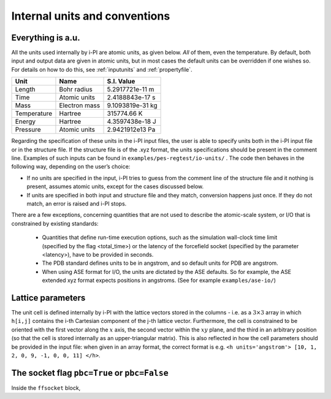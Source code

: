 Internal units and conventions
==============================

Everything is a.u.
------------------

All the units used internally by i-PI are atomic units, as given below.
*All* of them, even the temperature.
By default, both input and output data are given in atomic units, but in
most cases the default units can be overridden if one wishes so. For
details on how to do this, see :ref:`inputunits` and
:ref:`propertyfile`.

.. container:: center

   =========== ============= ================
   Unit        Name          S.I. Value
   =========== ============= ================
   Length      Bohr radius   5.2917721e-11 m
   Time        Atomic units  2.4188843e-17 s
   Mass        Electron mass 9.1093819e-31 kg
   Temperature Hartree       315774.66 K
   Energy      Hartree       4.3597438e-18 J
   Pressure    Atomic units  2.9421912e13 Pa
   =========== ============= ================

Regarding the specification of these units in the i-PI input files, the
user is able to specify units both in the i-PI input file or in the
structure file. If the structure file is of the .xyz format, the units
specifications should be present in the comment line. Examples of such
inputs can be found in ``examples/pes-regtest/io-units/`` . The code
then behaves in the following way, depending on the user’s choice:

-  If no units are specified in the input, i-PI tries to guess from the
   comment line of the structure file and it nothing is present, assumes
   atomic units, except for the cases discussed below.

-  If units are specified in both input and structure file and they
   match, conversion happens just once. If they do not match, an error
   is raised and i-PI stops.


There are a few exceptions, concerning quantities that are not used to describe the atomic-scale system, or I/O that is constrained by existing standards:

  - Quantities that define run-time execution options, such as the simulation wall-clock time limit (specified by the flag <total_time>) or the latency of the forcefield socket (specified by the parameter <latency>), have to be provided in seconds.
  - The PDB standard defines units to be in angstrom, and so default units for PDB are angstrom.  
  - When using ASE format for I/O, the units are dictated by the ASE defaults. 
    So for example, the ASE extended xyz format  expects positions in angstroms.
    (See for example ``examples/ase-io/``)


Lattice parameters
------------------

The unit cell is defined internally by i-PI with the lattice vectors stored 
in the columns - i.e. as a :math:`3\times 3` array in which ``h[i,j]`` contains the i-th 
Cartesian component of the j-th lattice vector.
Furthermore, the cell is constrained to be oriented with the first vector
along the :math:`x` axis, the second vector within the :math:`xy` plane, and
the third in an arbitrary position (so that the cell is stored internally as an 
upper-triangular matrix). 
This is also reflected in how the cell parameters should be provided in 
the input file: when given in an array format, the correct format is e.g.
``<h units='angstrom'> [10, 1, 2, 0, 9, -1, 0, 0, 11] </h>``. 


The socket flag ``pbc=True`` or ``pbc=False``
---------------------------------------------

Inside the ``ffsocket`` block, 

